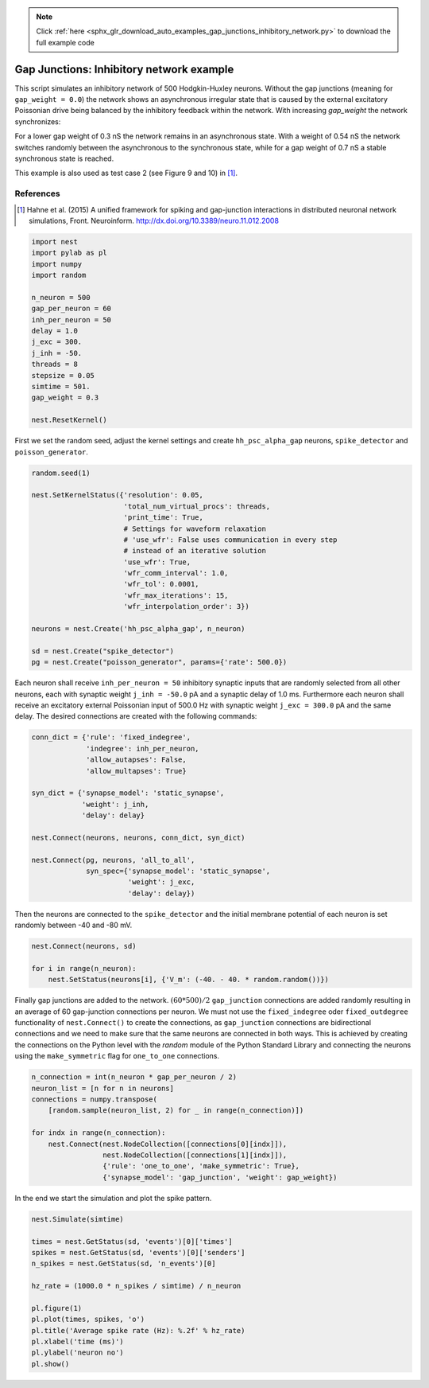 .. note::
    :class: sphx-glr-download-link-note

    Click :ref:`here <sphx_glr_download_auto_examples_gap_junctions_inhibitory_network.py>` to download the full example code
.. rst-class:: sphx-glr-example-title

.. _sphx_glr_auto_examples_gap_junctions_inhibitory_network.py:

Gap Junctions: Inhibitory network example
-----------------------------------------------

This script simulates an inhibitory network of 500 Hodgkin-Huxley neurons.
Without the gap junctions (meaning for ``gap_weight = 0.0``) the network shows
an asynchronous irregular state that is caused by the external excitatory
Poissonian drive being balanced by the inhibitory feedback within the
network. With increasing `gap_weight` the network synchronizes:

For a lower gap weight of 0.3 nS the network remains in an asynchronous
state. With a weight of 0.54 nS the network switches randomly between the
asynchronous to the synchronous state, while for a gap weight of 0.7 nS a
stable synchronous state is reached.

This example is also used as test case 2 (see Figure 9 and 10)
in [1]_.

References
~~~~~~~~~~~

.. [1] Hahne et al. (2015) A unified framework for spiking and gap-junction
       interactions in distributed neuronal network simulations, Front.
       Neuroinform. http://dx.doi.org/10.3389/neuro.11.012.2008


.. code-block:: default


    import nest
    import pylab as pl
    import numpy
    import random

    n_neuron = 500
    gap_per_neuron = 60
    inh_per_neuron = 50
    delay = 1.0
    j_exc = 300.
    j_inh = -50.
    threads = 8
    stepsize = 0.05
    simtime = 501.
    gap_weight = 0.3

    nest.ResetKernel()


First we set the random seed, adjust the kernel settings and create
``hh_psc_alpha_gap`` neurons, ``spike_detector`` and ``poisson_generator``.


.. code-block:: default


    random.seed(1)

    nest.SetKernelStatus({'resolution': 0.05,
                          'total_num_virtual_procs': threads,
                          'print_time': True,
                          # Settings for waveform relaxation
                          # 'use_wfr': False uses communication in every step
                          # instead of an iterative solution
                          'use_wfr': True,
                          'wfr_comm_interval': 1.0,
                          'wfr_tol': 0.0001,
                          'wfr_max_iterations': 15,
                          'wfr_interpolation_order': 3})

    neurons = nest.Create('hh_psc_alpha_gap', n_neuron)

    sd = nest.Create("spike_detector")
    pg = nest.Create("poisson_generator", params={'rate': 500.0})


Each neuron shall receive ``inh_per_neuron = 50`` inhibitory synaptic inputs
that are randomly selected from all other neurons, each with synaptic
weight ``j_inh = -50.0`` pA and a synaptic delay of 1.0 ms. Furthermore each
neuron shall receive an excitatory external Poissonian input of 500.0 Hz
with synaptic weight ``j_exc = 300.0`` pA and the same delay.
The desired connections are created with the following commands:


.. code-block:: default


    conn_dict = {'rule': 'fixed_indegree',
                 'indegree': inh_per_neuron,
                 'allow_autapses': False,
                 'allow_multapses': True}

    syn_dict = {'synapse_model': 'static_synapse',
                'weight': j_inh,
                'delay': delay}

    nest.Connect(neurons, neurons, conn_dict, syn_dict)

    nest.Connect(pg, neurons, 'all_to_all',
                 syn_spec={'synapse_model': 'static_synapse',
                           'weight': j_exc,
                           'delay': delay})


Then the neurons are connected to the ``spike_detector`` and the initial
membrane potential of each neuron is set randomly between -40 and -80 mV.


.. code-block:: default


    nest.Connect(neurons, sd)

    for i in range(n_neuron):
        nest.SetStatus(neurons[i], {'V_m': (-40. - 40. * random.random())})


Finally gap junctions are added to the network. :math:`(60*500)/2` ``gap_junction``
connections are added randomly resulting in an average of 60 gap-junction
connections per neuron. We must not use the ``fixed_indegree`` oder
``fixed_outdegree`` functionality of ``nest.Connect()`` to create the
connections, as ``gap_junction`` connections are bidirectional connections
and we need to make sure that the same neurons are connected in both ways.
This is achieved by creating the connections on the Python level with the
`random` module of the Python Standard Library and connecting the neurons
using the ``make_symmetric`` flag for ``one_to_one`` connections.


.. code-block:: default


    n_connection = int(n_neuron * gap_per_neuron / 2)
    neuron_list = [n for n in neurons]
    connections = numpy.transpose(
        [random.sample(neuron_list, 2) for _ in range(n_connection)])

    for indx in range(n_connection):
        nest.Connect(nest.NodeCollection([connections[0][indx]]),
                     nest.NodeCollection([connections[1][indx]]),
                     {'rule': 'one_to_one', 'make_symmetric': True},
                     {'synapse_model': 'gap_junction', 'weight': gap_weight})


In the end we start the simulation and plot the spike pattern.


.. code-block:: default


    nest.Simulate(simtime)

    times = nest.GetStatus(sd, 'events')[0]['times']
    spikes = nest.GetStatus(sd, 'events')[0]['senders']
    n_spikes = nest.GetStatus(sd, 'n_events')[0]

    hz_rate = (1000.0 * n_spikes / simtime) / n_neuron

    pl.figure(1)
    pl.plot(times, spikes, 'o')
    pl.title('Average spike rate (Hz): %.2f' % hz_rate)
    pl.xlabel('time (ms)')
    pl.ylabel('neuron no')
    pl.show()


.. rst-class:: sphx-glr-timing

   **Total running time of the script:** ( 0 minutes  0.000 seconds)


.. _sphx_glr_download_auto_examples_gap_junctions_inhibitory_network.py:


.. only :: html

 .. container:: sphx-glr-footer
    :class: sphx-glr-footer-example



  .. container:: sphx-glr-download

     :download:`Download Python source code: gap_junctions_inhibitory_network.py <gap_junctions_inhibitory_network.py>`



  .. container:: sphx-glr-download

     :download:`Download Jupyter notebook: gap_junctions_inhibitory_network.ipynb <gap_junctions_inhibitory_network.ipynb>`


.. only:: html

 .. rst-class:: sphx-glr-signature

    `Gallery generated by Sphinx-Gallery <https://sphinx-gallery.github.io>`_
